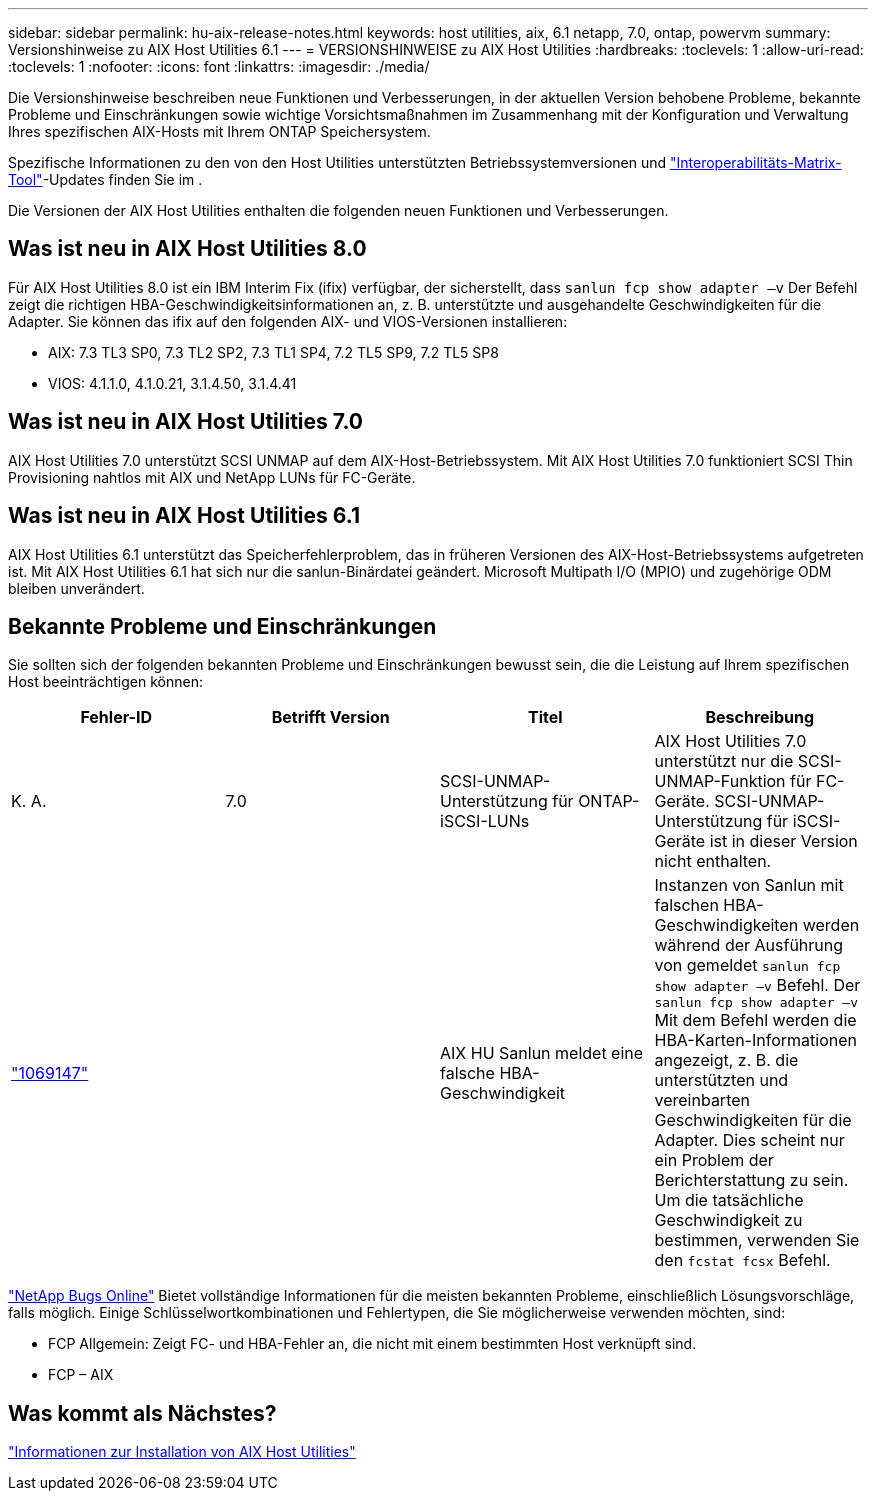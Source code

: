 ---
sidebar: sidebar 
permalink: hu-aix-release-notes.html 
keywords: host utilities, aix, 6.1 netapp, 7.0, ontap, powervm 
summary: Versionshinweise zu AIX Host Utilities 6.1 
---
= VERSIONSHINWEISE zu AIX Host Utilities
:hardbreaks:
:toclevels: 1
:allow-uri-read: 
:toclevels: 1
:nofooter: 
:icons: font
:linkattrs: 
:imagesdir: ./media/


[role="lead"]
Die Versionshinweise beschreiben neue Funktionen und Verbesserungen, in der aktuellen Version behobene Probleme, bekannte Probleme und Einschränkungen sowie wichtige Vorsichtsmaßnahmen im Zusammenhang mit der Konfiguration und Verwaltung Ihres spezifischen AIX-Hosts mit Ihrem ONTAP Speichersystem.

Spezifische Informationen zu den von den Host Utilities unterstützten Betriebssystemversionen und link:https://imt.netapp.com/matrix/#welcome["Interoperabilitäts-Matrix-Tool"^]-Updates finden Sie im .

Die Versionen der AIX Host Utilities enthalten die folgenden neuen Funktionen und Verbesserungen.



== Was ist neu in AIX Host Utilities 8.0

Für AIX Host Utilities 8.0 ist ein IBM Interim Fix (ifix) verfügbar, der sicherstellt, dass `sanlun fcp show adapter –v` Der Befehl zeigt die richtigen HBA-Geschwindigkeitsinformationen an, z. B. unterstützte und ausgehandelte Geschwindigkeiten für die Adapter.  Sie können das ifix auf den folgenden AIX- und VIOS-Versionen installieren:

* AIX: 7.3 TL3 SP0, 7.3 TL2 SP2, 7.3 TL1 SP4, 7.2 TL5 SP9, 7.2 TL5 SP8
* VIOS: 4.1.1.0, 4.1.0.21, 3.1.4.50, 3.1.4.41




== Was ist neu in AIX Host Utilities 7.0

AIX Host Utilities 7.0 unterstützt SCSI UNMAP auf dem AIX-Host-Betriebssystem. Mit AIX Host Utilities 7.0 funktioniert SCSI Thin Provisioning nahtlos mit AIX und NetApp LUNs für FC-Geräte.



== Was ist neu in AIX Host Utilities 6.1

AIX Host Utilities 6.1 unterstützt das Speicherfehlerproblem, das in früheren Versionen des AIX-Host-Betriebssystems aufgetreten ist. Mit AIX Host Utilities 6.1 hat sich nur die sanlun-Binärdatei geändert. Microsoft Multipath I/O (MPIO) und zugehörige ODM bleiben unverändert.



== Bekannte Probleme und Einschränkungen

Sie sollten sich der folgenden bekannten Probleme und Einschränkungen bewusst sein, die die Leistung auf Ihrem spezifischen Host beeinträchtigen können:

[cols="4"]
|===
| Fehler-ID | Betrifft Version | Titel | Beschreibung 


| K. A. | 7.0 | SCSI-UNMAP-Unterstützung für ONTAP-iSCSI-LUNs | AIX Host Utilities 7.0 unterstützt nur die SCSI-UNMAP-Funktion für FC-Geräte. SCSI-UNMAP-Unterstützung für iSCSI-Geräte ist in dieser Version nicht enthalten. 


| link:https://mysupport.netapp.com/site/bugs-online/product/HOSTUTILITIES/BURT/1069147["1069147"^] |  | AIX HU Sanlun meldet eine falsche HBA-Geschwindigkeit | Instanzen von Sanlun mit falschen HBA-Geschwindigkeiten werden während der Ausführung von gemeldet `sanlun fcp show adapter –v` Befehl. Der `sanlun fcp show adapter –v` Mit dem Befehl werden die HBA-Karten-Informationen angezeigt, z. B. die unterstützten und vereinbarten Geschwindigkeiten für die Adapter. Dies scheint nur ein Problem der Berichterstattung zu sein. Um die tatsächliche Geschwindigkeit zu bestimmen, verwenden Sie den `fcstat fcsx` Befehl. 
|===
link:https://mysupport.netapp.com/site/["NetApp Bugs Online"^] Bietet vollständige Informationen für die meisten bekannten Probleme, einschließlich Lösungsvorschläge, falls möglich. Einige Schlüsselwortkombinationen und Fehlertypen, die Sie möglicherweise verwenden möchten, sind:

* FCP Allgemein: Zeigt FC- und HBA-Fehler an, die nicht mit einem bestimmten Host verknüpft sind.
* FCP – AIX




== Was kommt als Nächstes?

link:hu-aix-80.html["Informationen zur Installation von AIX Host Utilities"]
